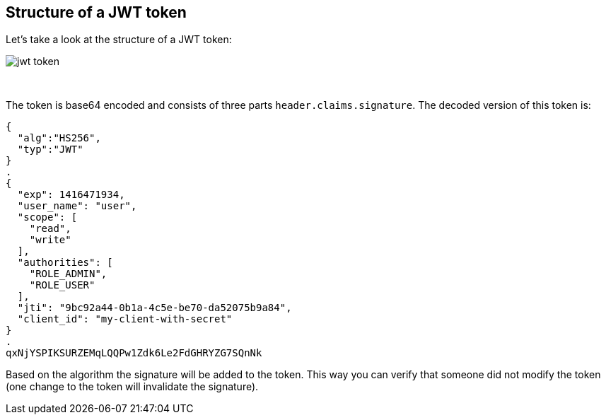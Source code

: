 == Structure of a JWT token

Let's take a look at the structure of a JWT token:

image::images/jwt_token.png[style="lesson-image"]

{nbsp} +

The token is base64 encoded and consists of three parts `header.claims.signature`. The decoded version of this token is:

```
{
  "alg":"HS256",
  "typ":"JWT"
}
.
{
  "exp": 1416471934,
  "user_name": "user",
  "scope": [
    "read",
    "write"
  ],
  "authorities": [
    "ROLE_ADMIN",
    "ROLE_USER"
  ],
  "jti": "9bc92a44-0b1a-4c5e-be70-da52075b9a84",
  "client_id": "my-client-with-secret"
}
.
qxNjYSPIKSURZEMqLQQPw1Zdk6Le2FdGHRYZG7SQnNk
```


Based on the algorithm the signature will be added to the token. This way you can verify that someone did not modify
the token (one change to the token will invalidate the signature).


